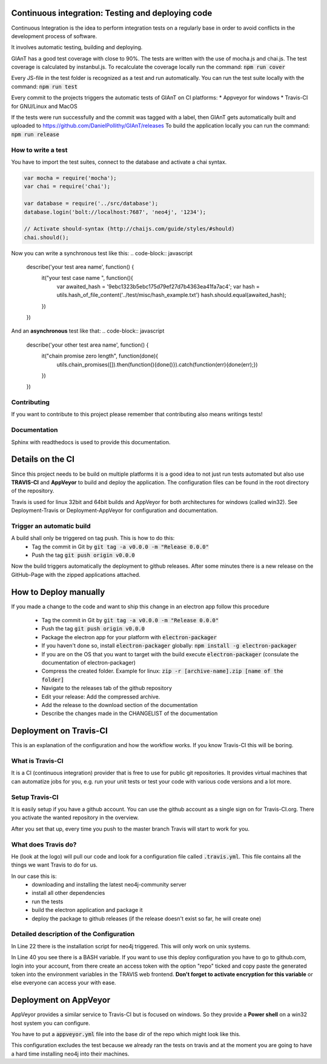 Continuous integration: Testing and deploying code
--------------------------------------------------

Continuous Integration is the idea to perform integration tests on a regularly base in order to
avoid conflicts in the development process of software.

It involves automatic testing, building and deploying.

GIAnT has a good test coverage with close to 90%.
The tests are written with the use of mocha.js and chai.js.
The test coverage is calculated by instanbul.js.
To recalculate the coverage locally run the command:
:code:`npm run cover`

Every JS-file in the test folder is recognized as a test and run automatically.
You can run the test suite locally with the command:
:code:`npm run test`


Every commit to the projects triggers the automatic tests of GIAnT on CI platforms:
*  Appveyor for windows
*  Travis-CI for GNU/Linux and MacOS

If the tests were run successfully and the commit was tagged with a label, then GIAnT
gets automatically built and uploaded to https://github.com/DanielPollithy/GIAnT/releases
To build the application locally you can run the command:
:code:`npm run release`


How to write a test
...................

You have to import the test suites, connect to the database and activate a chai syntax.

.. code-block:: javascript

    var mocha = require('mocha');
    var chai = require('chai');

    var database = require('../src/database');
    database.login('bolt://localhost:7687', 'neo4j', '1234');

    // Activate should-syntax (http://chaijs.com/guide/styles/#should)
    chai.should();

Now you can write a synchronous test like this:
.. code-block:: javascript

    describe('your test area name', function() {
        it("your test case name ", function(){
            var awaited_hash = '9ebc1323b5ebc175d79ef27d7b4363ea41fa7ac4';
            var hash = utils.hash_of_file_content('../test/misc/hash_example.txt')
            hash.should.equal(awaited_hash);
        })
    })

And an **asynchronous** test like that:
.. code-block:: javascript

    describe('your other test area name', function() {
        it("chain promise zero length", function(done){
            utils.chain_promises([]).then(function(){done()}).catch(function(err){done(err);})
        })
    })

Contributing
............

If you want to contribute to this project please remember that contributing also means writings tests!


Documentation
.............

Sphinx with readthedocs is used to provide this documentation.



Details on the CI
-----------------

Since this project needs to be build on multiple platforms it is a good idea to not just run tests automated
but also use **TRAVIS-CI** and **AppVeyor** to build and deploy the application.
The configuration files can be found in the root directory of the repository.

Travis is used for linux 32bit and 64bit builds and AppVeyor for both architectures for windows (called win32).
See Deployment-Travis or Deployment-AppVeyor for configuration and documentation.

Trigger an automatic build
..........................

A build shall only be triggered on tag push. This is how to do this:
 - Tag the commit in Git by :code:`git tag -a v0.0.0 -m "Release 0.0.0"`
 - Push the tag :code:`git push origin v0.0.0`

Now the build triggers automatically the deployment to github releases.
After some minutes there is a new release on the GitHub-Page with the zipped applications attached.

How to Deploy manually
----------------------

If you made a change to the code and want to ship this change in an electron app
follow this procedure

 - Tag the commit in Git by :code:`git tag -a v0.0.0 -m "Release 0.0.0"`
 - Push the tag :code:`git push origin v0.0.0`
 - Package the electron app for your platform with :code:`electron-packager`
 - If you haven't done so, install :code:`electron-packager` globally:  :code:`npm install -g electron-packager`
 - If you are on the OS that you want to target with the build execute :code:`electron-packager`
   (consulate the documentation of electron-packager)
 - Compress the created folder. Example for linux: :code:`zip -r [archive-name].zip [name of the folder]`
 - Navigate to the releases tab of the github repository
 - Edit your release: Add the compressed archive.
 - Add the release to the download section of the documentation
 - Describe the changes made in the CHANGELIST of the documentation


Deployment on Travis-CI
-----------------------

This is an explanation of the configuration and how the workflow works.
If you know Travis-CI this will be boring.

What is Travis-CI
.................

It is a CI (continuous integration) provider that is free to use for public git repositories.
It provides virtual machines that can automatize jobs for you, e.g. run your unit tests or test your code with various
code versions and a lot more.

Setup Travis-CI
...............

It is easily setup if you have a github account.
You can use the github account as a single sign on for Travis-CI.org.
There you activate the wanted repository in the overview.

After you set that up, every time you push to the master branch Travis will start to work for you.

What does Travis do?
....................

He (look at the logo) will pull our code and look for a configuration file called :code:`.travis.yml`.
This file contains all the things we want Travis to do for us.

In our case this is:
 - downloading and installing the latest neo4j-community server
 - install all other dependencies
 - run the tests
 - build the electron application and package it
 - deploy the package to github releases (if the release doesn't exist so far, he will create one)

Detailed description of the Configuration
.........................................

In Line 22 there is the installation script for neo4j triggered. This will only work on unix systems.

In Line 40 you see there is a BASH variable. If you want to use this deploy configuration
you have to go to github.com, login into your account, from there create an access token with the
option "repo" ticked and copy paste the generated token into the environment variables in the TRAVIS
web frontend. **Don't forget to activate encryption for this variable** or else everyone can access
your with ease.

.. code-block:: yaml
    :linenos:
    :emphasize-lines: 22, 40

    osx_image: xcode7.3
    sudo: required
    dist: trusty
    language: c
    matrix:
      include:
      - os: osx
      - os: linux
        env: CC=clang CXX=clang++ npm_config_clang=1
        compiler: clang
    cache:
      directories:
      - node_modules
      - "$HOME/.electron"
      - "$HOME/.cache"
    addons:
      apt:
        packages:
        - libgnome-keyring-dev
        - icnsutils
    before_install:
    - ./install_neo4j.sh
    - mkdir -p /tmp/git-lfs && curl -L https://github.com/github/git-lfs/releases/download/v1.2.1/git-lfs-$([
      "$TRAVIS_OS_NAME" == "linux" ] && echo "linux" || echo "darwin")-amd64-1.2.1.tar.gz
      | tar -xz -C /tmp/git-lfs --strip-components 1 && /tmp/git-lfs/git-lfs pull
    - if [[ "$TRAVIS_OS_NAME" == "linux" ]]; then sudo apt-get install --no-install-recommends -y icnsutils graphicsmagick xz-utils; fi
    install:
    - nvm install 6
    - npm install electron-builder@next
    - npm install
    - npm prune
    script:
    - npm run release
    branches:
      except:
      - "/^v\\d+\\.\\d+\\.\\d+$/"

    deploy:
      provider: releases
      api_key: "$GH_TOKEN"
      file_glob: true
      file: "*.zip"
      skip_cleanup: true
      on:
        tags: false



Deployment on AppVeyor
----------------------

AppVeyor provides a similar service to Travis-CI but is focused on windows.
So they provide a **Power shell** on a win32 host system you can configure.

You have to put a :code:`appveyor.yml` file into the base dir of the repo which
might look like this.

This configuration excludes the test because we already ran the tests on travis
and at the moment you are going to have a hard time installing neo4j into their machines.

.. code-block:: yaml
    :linenos:
    :emphasize-lines: 22, 40

    version: 0.1.{build}

    platform:
      - x86
      - x64

    cache:
      - node_modules
      - app\node_modules
      - '%APPDATA%\npm-cache'
      - '%USERPROFILE%\.electron'

    init:
      - git config --global core.autocrlf input

    install:
      - ps: Install-Product node 6 x64
      - git reset --hard HEAD
      - npm install npm -g
      - npm install electron-builder@next # force install next version to test electron-builder
      - npm install
      - npm prune

    build_script:
      - node --version
      - npm --version
      - npm run release

    test: off

    deploy:
      release: GIAnT-v$(appveyor_build_version)
      description: 'GIAnT'
      provider: GitHub
      auth_token:
        secure: QBn6bw8znM2WsrG32eTzA55Iu0iE6oymujVBos6XFUldN/biNahd6Csr6d9Y4u+E
      artifact: '**\*.zip'            # upload all NuGet packages to release assets
      draft: true
      prerelease: true
      on:
        branch: master                 # release from master branch only